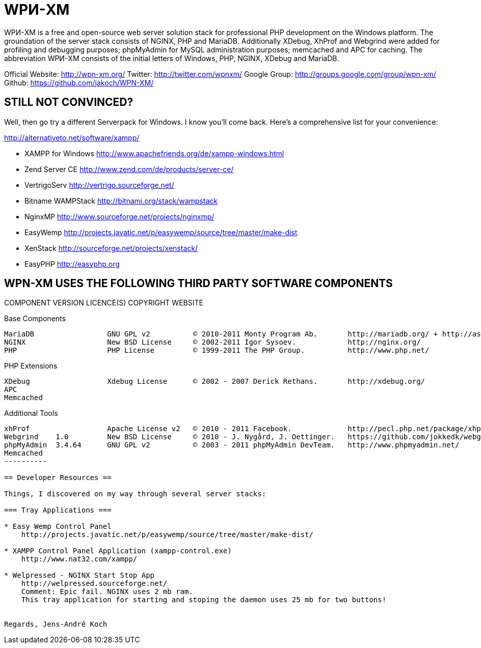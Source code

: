 = WPИ-XM =

WPИ-XM is a free and open-source web server solution stack for professional PHP development on the Windows platform.
The groundation of the server stack consists of NGINX, PHP and MariaDB. Additionally XDebug, XhProf and Webgrind were 
added for profiling and debugging purposes; phpMyAdmin for MySQL administration purposes; memcached and APC for caching.
The abbreviation WPИ-XM consists of the initial letters of Windows, PHP, NGINX, XDebug and MariaDB.

Official Website:   http://wpn-xm.org/
Twitter:            http://twitter.com/wpnxm/
Google Group:       http://groups.google.com/group/wpn-xm/
Github:             https://github.com/jakoch/WPN-XM/

== STILL NOT CONVINCED? ==

Well, then go try a different Serverpack for Windows. I know you’ll come back.
Here’s a comprehensive list for your convenience:

http://alternativeto.net/software/xampp/

* XAMPP for Windows       http://www.apachefriends.org/de/xampp-windows.html
* Zend Server CE          http://www.zend.com/de/products/server-ce/
* VertrigoServ            http://vertrigo.sourceforge.net/
* Bitname WAMPStack       http://bitnami.org/stack/wampstack
* NginxMP                 http://www.sourceforge.net/projects/nginxmp/
* EasyWemp                http://projects.javatic.net/p/easywemp/source/tree/master/make-dist
* XenStack                http://sourceforge.net/projects/xenstack/
* EasyPHP                 http://easyphp.org

== WPN-XM USES THE FOLLOWING THIRD PARTY SOFTWARE COMPONENTS ==

COMPONENT   VERSION     LICENCE(S)          COPYRIGHT                           WEBSITE

.Base Components
----------
MariaDB                 GNU GPL v2          © 2010-2011 Monty Program Ab.       http://mariadb.org/ + http://askmonty.org/
NGINX                   New BSD License     © 2002-2011 Igor Sysoev.            http://nginx.org/
PHP                     PHP License         © 1999-2011 The PHP Group.          http://www.php.net/
----------

.PHP Extensions
----------
XDebug                  Xdebug License      © 2002 - 2007 Derick Rethans.       http://xdebug.org/
APC
Memcached 
----------

.Additional Tools
----------------
xhProf                  Apache License v2   © 2010 - 2011 Facebook.             http://pecl.php.net/package/xhprof/ + https://github.com/facebook/xhprof/
Webgrind    1.0         New BSD License     © 2010 - J. Nygård, J. Oettinger.   https://github.com/jokkedk/webgrind/
phpMyAdmin  3.4.64      GNU GPL v2          © 2003 - 2011 phpMyAdmin DevTeam.   http://www.phpmyadmin.net/
Memcached 
----------

== Developer Resources ==

Things, I discovered on my way through several server stacks:

=== Tray Applications ===

* Easy Wemp Control Panel
    http://projects.javatic.net/p/easywemp/source/tree/master/make-dist/

* XAMPP Control Panel Application (xampp-control.exe)
    http://www.nat32.com/xampp/

* Welpressed - NGINX Start Stop App
    http://welpressed.sourceforge.net/
    Comment: Epic fail. NGINX uses 2 mb ram.
    This tray application for starting and stoping the daemon uses 25 mb for two buttons!


Regards, Jens-André Koch